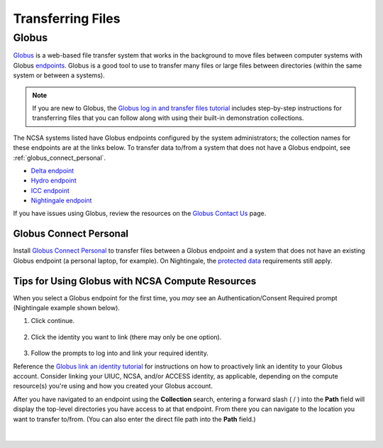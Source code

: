 .. _transfer:

Transferring Files
===================

.. _globus:

Globus
-----------  

`Globus <https://www.globus.org>`_ is a web-based file transfer system that works in the background to move files between computer systems with Globus `endpoints <https://docs.globus.org/faq/globus-connect-endpoints/#what_is_an_endpoint>`_. Globus is a good tool to use to transfer many files or large files between directories (within the same system or between a systems).

.. note::
   If you are new to Globus, the `Globus log in and transfer files tutorial <https://docs.globus.org/guides/tutorials/manage-files/transfer-files/>`_ includes step-by-step instructions for transferring files that you can follow along with using their built-in demonstration collections.

The NCSA systems listed have Globus endpoints configured by the system administrators; the collection names for these endpoints are at the links below. To transfer data to/from a system that does not have a Globus endpoint, see :ref:`globus_connect_personal`.

- `Delta endpoint <https://docs.ncsa.illinois.edu/systems/delta/en/latest/user_guide/data_mgmt.html#globus>`_
- `Hydro endpoint <https://ncsa-hydro-documentation.readthedocs-hosted.com/en/latest/accessing_transferring_files.html#using-globus-to-transfer-files>`_
- `ICC endpoint <https://docs.ncsa.illinois.edu/systems/icc/en/latest/user_guide/storage_data.html#globus-endpoint-posix-endpoint>`_ 
- `Nightingale endpoint <https://docs.ncsa.illinois.edu/systems/nightingale/en/latest/user_guide/file_mgmt.html#file-transfers-with-globus>`_ 

If you have issues using Globus, review the resources on the `Globus Contact Us <https://www.globus.org/contact-us>`_ page.

.. _globus_connect_personal:

Globus Connect Personal
~~~~~~~~~~~~~~~~~~~~~~~~~~

Install `Globus Connect Personal <https://www.globus.org/globus-connect-personal>`_ to transfer files between a Globus endpoint and a system that does not have an existing Globus endpoint (a personal laptop, for example). On Nightingale, the `protected data <https://docs.ncsa.illinois.edu/systems/nightingale/en/latest/user_guide/protected_data.html>`_ requirements still apply. 

Tips for Using Globus with NCSA Compute Resources
~~~~~~~~~~~~~~~~~~~~~~~~~~~~~~~~~~~~~~~~~~~~~~~~~~

When you select a Globus endpoint for the first time, you *may* see an Authentication/Consent Required prompt (Nightingale example shown below). 

#. Click continue.

   .. figure:: images/transfer/globus-authentication-required-example.png
      :alt: Authentication/Consent Required prompt example for the Nightingale endpoint.

#. Click the identity you want to link (there may only be one option).

   .. figure:: images/transfer/globus-link-an-identity.png
      :alt: Link an identity prompt example for the Nightingale endpoint.

#. Follow the prompts to log into and link your required identity. 

Reference the `Globus link an identity tutorial <https://docs.globus.org/guides/tutorials/manage-identities/link-to-existing/>`_ for instructions on how to proactively link an identity to your Globus account. Consider linking your UIUC, NCSA, and/or ACCESS identity, as applicable, depending on the compute resource(s) you're using and how you created your Globus account.

After you have navigated to an endpoint using the **Collection** search, entering a forward slash ( / ) into the **Path** field will display the top-level directories you have access to at that endpoint. From there you can navigate to the location you want to transfer to/from. (You can also enter the direct file path into the **Path** field.)

  .. figure:: images/transfer/globus-file-manager-path-example.png
     :alt: Globus screenshot example showing the results with "Illinois Research Storage" collection and "/" path.

|

..
  =================
  .. _globus-link:
  
  One-Time Setup
  ~~~~~~~~~~~~~~~~
  
  To use Globus to transfer files to and from your NCSA resource directories, you first need to *link* your NCSA (Delta, Hydro, and Nightingale) or UIUC (ICC) identity.
  
  #. Go to `globus.org <globus.org>`_ and click on **LOG IN**.
  
     .. figure:: images/transfer/globus-homepage.png
        :alt: Globus homepage with login button highlighted in upper-right corner.
  
  #. Enter **UIUC** in the **Look-up your organization** field. 
  
  #. Select **University of Illinois at Urbana-Champaign** from the dropdown menu and click **Continue**.
  
     .. figure:: images/transfer/globus-login-organization.png
        :alt: Globus use your existing organizational login window with University of Illinois at Urbana-Champaign entered.
  
  #. Complete your **UIUC login** and **UIUC Duo** authentication, when prompted. 
  
     If you have an existing Globus account, separate from UIUC/NCSA, you can `link your idenity to an existing Globus account <https://docs.globus.org/guides/tutorials/manage-identities/link-to-existing/>`_. 
  
     .. note::
        If you are using ICC, you can now jump to the :ref:`file transfer <transfer-globus>` steps. 
  
        If you are using Delta, Hydro, or Nightingale, continue with the remaining setup steps.
  
  #. Click on **Settings** in the left menu pane.
  
     .. figure:: images/transfer/globus-left-menu-pane.png
        :alt: Globus left menu pane with settings highlighted.
  
  #. Click on the **Account** tab.
  
     .. note::
        If your NCSA username and email address is listed (your University of Illinois at Urbana-Champaign identity is **not** your NCSA identity), you can now jump to the :ref:`file transfer <transfer-globus>` steps. 
  
        If your NCSA username and email address are **not** listed, continue with the remaining steps.
  
     .. figure:: images/transfer/globus-settings-account-with-ncsa.png
       :alt: Globus account window showing no NCSA identity.
  
  #. Click **Link Another Identity**.
  
     .. figure:: images/transfer/globus-link-another-identity.png
        :alt: Globus link another identity button.
  
  #. Enter **NCSA** in the **Look-up your organization** field. 
  #. Select **National Center for Supercomputing Applications** and click **Continue**.
  
     .. figure:: images/transfer/globus-select-an-identity-to-link.png
        :alt: Globus select an identity to link window with National Center for Supercomputing Applications entered.
  
  #. Enter your **NCSA username** and **NCSA Kerberos password** and then click **Login**.
  
     .. figure:: images/transfer/globus-ncsa-authentication.png
        :alt: NCSA web authentication window with NCSA username and NCSA Kerberos password fields.
  
  #. Approve the **NCSA Duo** push on your mobile device.
  
  #. If you are directed to the **Log into your primary identity** window, click **Continue**.
  
     .. figure:: images/transfer/globus-log-into-your-primary-identity.png
        :alt: Globus log into your primary identity window.
  
  #. You should be redirected back to the Globus Settings **Account** window. Verify that your **NCSA** identity is listed; the Identity Provider and Organization will be **National Center for Supercomputing Applications**.
  
     .. figure:: images/transfer/globus-settings-account-with-ncsa.png
        :alt: Globus account window with an NCSA identity shown.
  
  .. _transfer-globus:
  
  Using Globus to Transfer Files
  ~~~~~~~~~~~~~~~~~~~~~~~~~~~~~~~~~~~
  
  After you :ref:`link your identity to Globus <globus-link>`, use the below steps to transfer files.
  
  .. #. Navigate to globus.org and click **Log In** in the upper right corner
  
  ..   We recommend that you use an independent password for your Globus account. If you are doing that, on the **Log in to use Globus Web App** screen, click on **Globus ID to sign in** at the very bottom, and sign in with your Globus password.  
  
  .. #. If prompted, click **Allow** when asked to authorized the Globus Web App.
  
  ..   .. figure:: images/transfer/globus-web-app-info-and-services.png
  ..      :alt: Globus Web App authorization prompt.
  
  #. Log into `globus.org <globus.org>`_ and click on **File Manager** in the left menu pane. 
  
     .. figure:: images/transfer/globus-file-manager.png
        :alt: Globus left menu pane with file manager highlighted.
  
  #. In the **Collection** field, search for the **endpoint** of your resource (use the links below to find the endpoint of each resource). 
  
     - `Delta endpoint <https://docs.ncsa.illinois.edu/systems/delta/en/latest/user_guide/data_mgmt.html#transferring-data>`_
     - `Hydro endpoint <https://ncsa-hydro-documentation.readthedocs-hosted.com/en/latest/accessing_transferring_files.html#using-globus-to-transfer-files>`_
     - `ICC endpoint <https://docs.ncsa.illinois.edu/systems/icc/en/latest/user_guide/storage_data.html#globus-endpoint-posix-endpoint>`_ 
     - `Nightingale endpoint <https://docs.ncsa.illinois.edu/systems/nightingale/en/latest/user_guide/file_mgmt.html#file-transfers-with-globus>`_ 
  
     The below example shows the Nightingale **ncsa#ngale** endpoint.
  
     .. figure:: images/transfer/globus-file-manager-collection-search.png
        :alt: Globus file manager "nagle" search results.
  
  #. Click on the **endpoint** from the search results.
  
  #. The system will prompt you to Authenticate to the endpoint, click **Continue**. 
  
     .. figure:: images/transfer/globus-authentication-consent.png
        :alt: Globus authentication/consent required prompt.
  
  #. If Globus prompts you to link your \netid@illinois.edu identity, do so. You will need to provide your NCSA Duo authority here.  
  
     .. figure:: images/transfer/globus-identity-required.png
        :alt: Globus link your @illinois.edu identity prompt.
  
     .. figure:: images/transfer/globus-web-app-info-and-services-il-research-storage.png
        :alt: Globus Web App authorization prompt
  
  #. You should be returned to the **File Manger** view. Navigate from there to your home directory or project directory. 
  
     .. figure:: images/transfer/globus-file-manager-ngale.png
        :alt: Globus file manager view showing home and project directories.
  
  #. In the other half of the **File Manger**, search for and authenticate to the collection you are planning to transfer data to/from. 
  
     .. note::
        You may need to change the **Panels** selction in the upper right corner to the *split* option to show the **Collection** search field in the other half of the **File Manager** .
  
        .. figure:: images/transfer/globus-panels-toggle.png
           :alt: Globus panels icons in upper right corner of file manager window.
  
  #. Use the GUI to transfer the data; you can choose transfer settings under **Transfer & Sync Options**. 
  
     The **Activity** tab, accessible from the left menu pane, shows your current transfer activity.
  
     .. figure:: images/transfer/globus-file-manager-transfer-window.png
        :alt: Globus file manager tansfer window.
